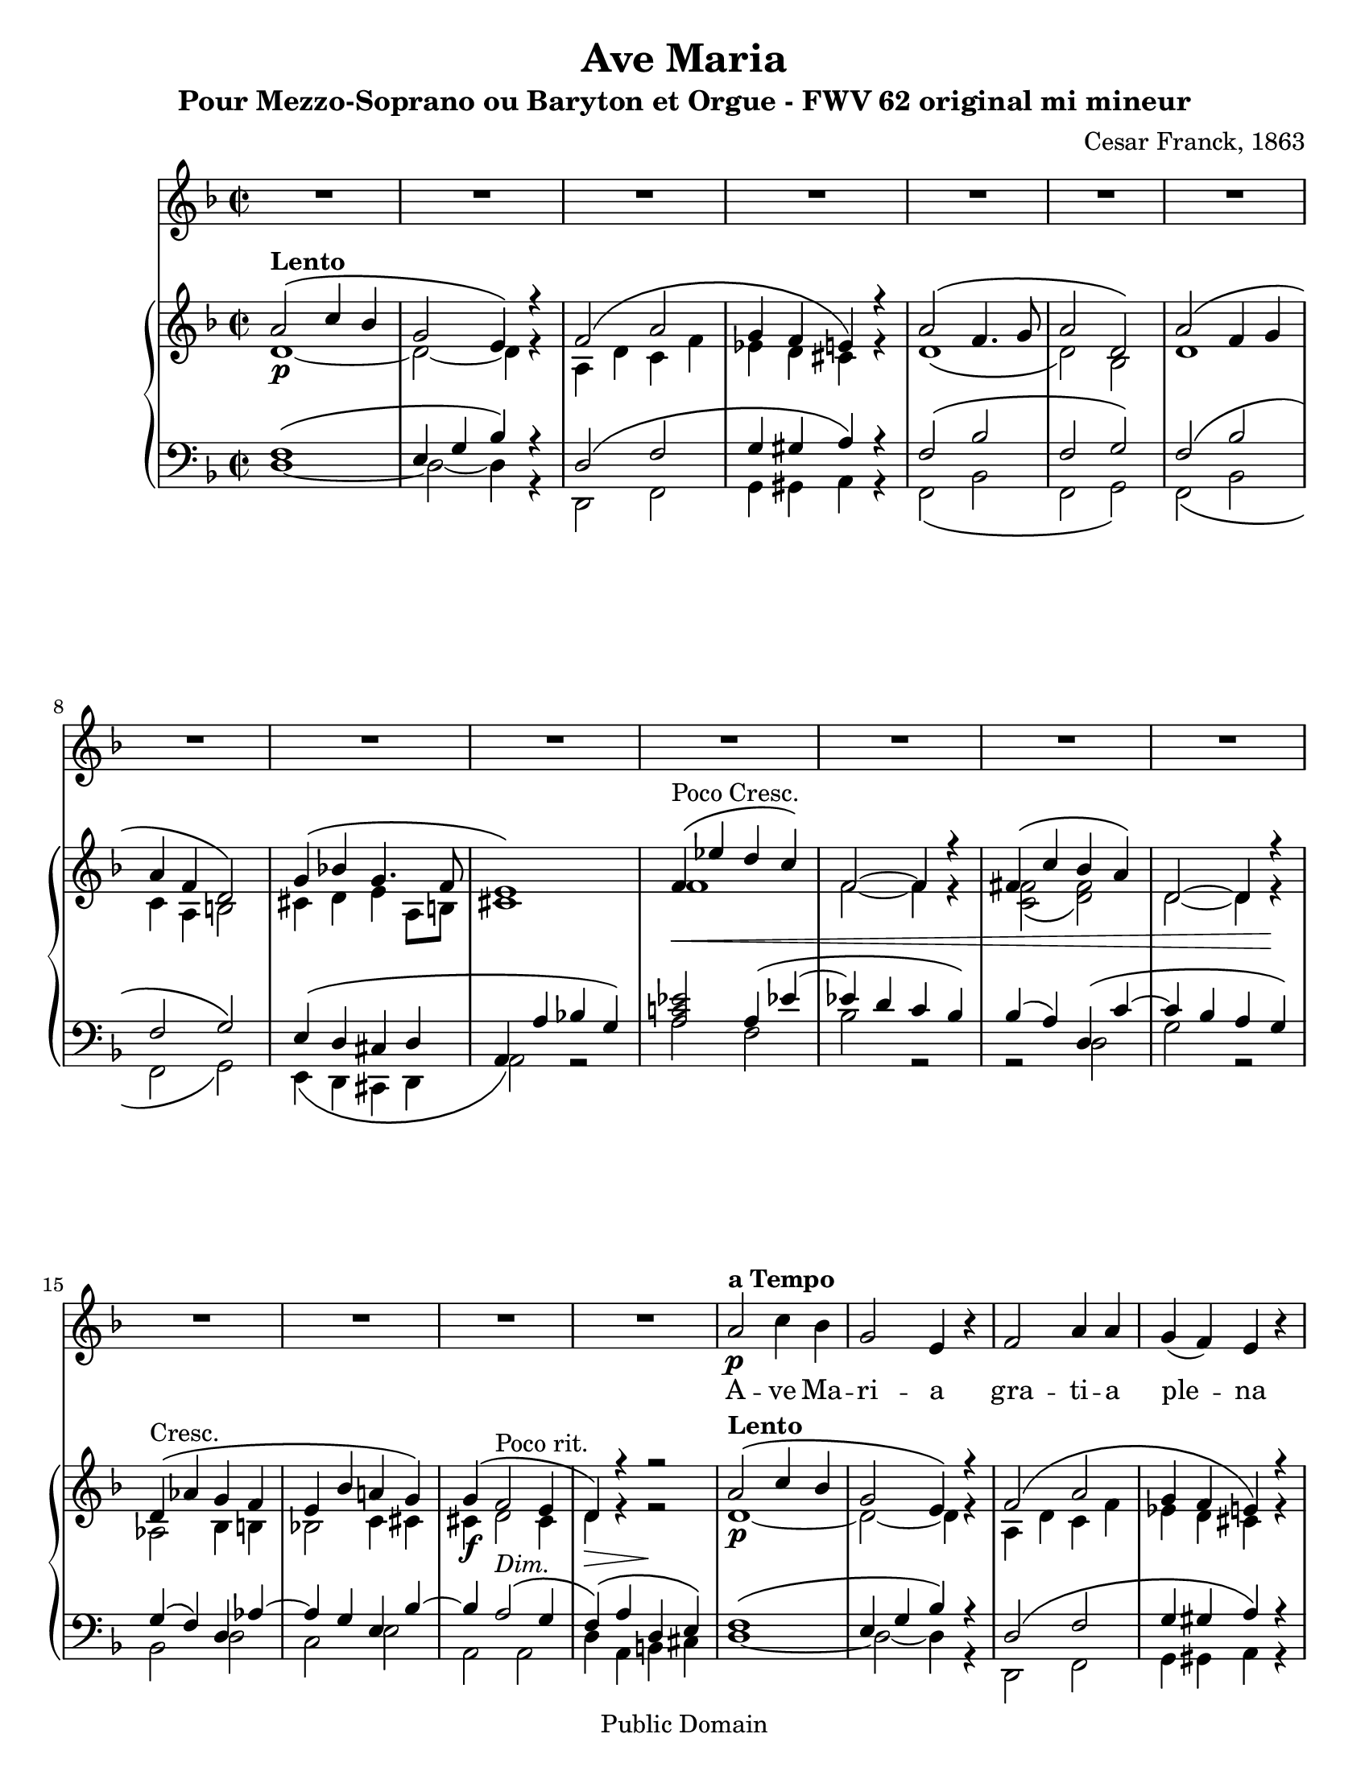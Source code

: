\version "2.12.0" 

 #(set-default-paper-size "letter" ) 
#(set-global-staff-size 20) 

\header {
 title = "Ave Maria"
 composer = "Cesar Franck, 1863"
 subtitle = "Pour Mezzo-Soprano ou Baryton et Orgue - FWV 62 original mi mineur" 
 mutopiatitle = "Ave Maria"
 mutopiacomposer = "FranckC"
 mutopiaopus = "FWV 62"
 mutopiainstrument = "Mezzo-soprano or Baryton and Organ"
 date = "1863"
 source = "Bornemann 1901"
 style = "Classical"
 copyright = "Public Domain"
 maintainer = "Nicolas Vasseur"
 maintainerEmail = "partitions.libres@free.fr"
 maintainerWeb = "http://partitions.libres.free.fr"

 footer = "Mutopia-2009/09/05-1694"
 tagline = \markup { \override #'(box-padding . 1.0) \override #'(baseline-skip . 2.7) \box \center-column { \small \line { Sheet music from \with-url #"http://www.MutopiaProject.org" \line { \teeny www. \hspace #-1.0 MutopiaProject \hspace #-1.0 \teeny .org \hspace #0.5 } • \hspace #0.5 \italic Free to download, with the \italic freedom to distribute, modify and perform. } \line { \small \line { Typeset using \with-url #"http://www.LilyPond.org" \line { \teeny www. \hspace #-1.0 LilyPond \hspace #-1.0 \teeny .org } by \maintainer \hspace #-1.0 . \hspace #0.5 Reference: \footer } } \line { \teeny \line { This sheet music has been placed in the public domain by the typesetter, for details see: \hspace #-0.5 \with-url #"http://creativecommons.org/licenses/publicdomain" http://creativecommons.org/licenses/publicdomain } } } }
}


maindroite =  

<<
\relative c''  {
 \key e \minor \time 2/2  

<<  {   b2  ^\markup \bold Lento \( d4 c | a2 fis4 \) r4 |  g2 \( b2 | a4 g fis \) r |  
 b2  \( g4. a8 | b2 e, \) | b' \( g4 a | b g e2 \) | a4 \( c! a4. g8 |  
fis1 \) | g4 ^\markup {Poco Cresc.   } \< \( f' e d \) | g,2~ g4 r |  gis4 \( d' c b \)  | e,2~ e4  r \! |
e4  ^\markup {Cresc.   }  \( bes' a g | fis c' b! a \) | a \( g2 ^\markup {Poco rit.} fis4 | e \)  r r2 |

 b'2  ^\markup \bold Lento \( d4 c | a2 fis4 \) r4 |  g2 \( b2 | a4 g fis \) r |  
 b2  \( g4. a8 | b2 e, \) | b' \( g4 a | b g e2 \) | a4 \( c! a4. g8 |  
fis1 \) |
<d! f!>2  g4 \( < d' f!>4~ | f e  <f, d'> <e c' > \)

c'4 \( b \) e, \( <gis d' >~ | d' c <d, b'> <c a'> \) | a' \( g \) c, \( <g' bes>~ | bes a \)  d, \( <a' c>~ |

<a c> <g b>2 <fis a>4 | <e g>4 \) b' e, fis |   
\key e \major 

gis2 gis | b \( cis4 gis \) | 
gis \( fis e2 \) | b'2 \( e4 gis, \) | gis \( fis e2 \) | b'2 \( e4 e |
dis b gis2 \) | dis'4 \( fis b, a | gis fis e d! | cis \)  e \( d! c! |
b gis'~ gis fis | e \) b \> \( gis' e \) \!| b'2 ^\markup \italic Dolce \( cis4 gis \) | gis \( fis e2 \)  | 
b'2 \( e4 gis, \) | gis \( fis e2 \) | b'2 \( e4 e | dis b gis2 \) |
dis'4. dis8 e4. cis8 | fis2. \f fis4~ \( | fis d cis b | ais cis b a! |
gis ^\markup \italic Rit. e cis dis | e2 \) ^\markup  \bold {a Tempo} r | bis'1 ( | cis2 ) r |
dis,1 ( | e2 ) b | gis' ^\markup \italic Rit. e | e' r \bar "|."
}
\\
{ e,1~ \p | e2~  e4 r | b e d g | f e dis r4 |   
e1 \( | e2 \)  c | e1 | d4 b cis2 | dis4 e fis b,8 cis | 
dis1 \) | g | g2~ g4 r | <d g>2 \( <e gis> \) | e2~ e4  r | 
bes2 c4 cis | c!2 d4 dis | dis \f  e2 dis4 | e4 \> r4 r2 \!|

 e1~ \p | e2~  e4 r | b e d g | f e dis r4 |   
e1 \( | e2 \)  c | e1 | d4 b cis2 | dis4 e fis b,8 cis | 
dis1 \) |
g,2  g' _\markup \italic {Poco Cresc.}  | <g c> g | 
<d gis>2 e | <e a> e | <bes e> c4 _\markup \italic Cresc. cis | <c! fis!>2 d4 dis4 |

dis4 \f e _\markup \italic Dim. b2 | b4 \> b \(  cis dis \! | 


e2 \) \pp e | gis _\markup \italic Dolce e~|
e4 r cis2 | gis' e~ | e4 fis  e2 | dis2 _\markup \italic Cresc. gis |
gis1 | fis2 dis | d! cis4 b | bes2 a |
b1~ | b4 b  gis' e | gis2 e~ | e4 r  e2 |
gis e~ | e4 fis  e2 | gis _\markup \italic Cresc. gis | gis4 dis e2 |
gis2 gis | a1 | gis2 e | e fis |
e4 b2.~ | b2 \p r2 | fis'1 \pp ( | e2) r2 |
a,1 ( | gis2 ) b | gis' e | gis2 r \bar "|." 
}
>>
}
>>


maingauche = 

<<
\relative c {
\clef  bass \key e \minor \time 2/2  

<< {  g'1 \( | fis4 a c  \) r4 | e,2 \( g | a4 ais b \) r | 
g2 \( c | g a \) | g \( c | g a \) | fis4 \( e dis e |
b4 \( b' c! a \) |  < b d! f! >2 b4 \( f'!~  | f! e d c \) | c (b) e, \( d'~ | d c b a \) |  
a4 \( g \) e bes'~ | bes a fis c'~ | c b2 ^\markup \italic Dim. \( a4 | g4 \) \( b e, fis \) |


 g1 \( | fis4 a c  \) r4 | e,2 \( g | a4 ais b \) r | 
g2 \( c | g a \) | g \( c | g a \) | fis4 \( e dis e |
r4 \( b' c! a \) |  b,1 | c2~ c4. d8 | 
e1 | a,2~ a4. b8 | c2 \( e | d fis \) |

b,1 \( | e4 \) r4 r2 | 
\key e \major 

b'2 cis | b gis4. a8 |
b2 gis | b gis4. a8 | b2 gis | b2 cis |
b2. gis4 | a1 | b2 gis | g fis |
<e gis!>2 <dis a'>2 | gis2 r2 | b2 gis4. a8 | b2 <gis cis>2 | 
 b2 gis4. a8 | b2 <gis cis>2 | b2 cis | b <b cis> |
<b dis> <b cis> | dis1 | d1 | cis2 c |
b4 gis a2 | gis e2 | gis1~ | gis2 r |
b,1~ | b2 r | R1 | b'2 r \bar "|."
}

\\

{  e,1~  | e2~  e4 r | e,2 g | a4 ais b r | 
g2 \( c | g a \) | g \( c | g a \) | fis4 \( e dis e |
b'2 \) r  | b'2 g | c2 r2 | r2 e,2 | a2 r2 |
c,2 e | d fis | b, b | e4 b cis dis |

e1~  | e2~  e4 r | e,2 g | a4 ais b r | 
g2 \( c | g a \) | g \( c | g a \) | fis4 \( e dis e |
b'2~ \) b4 r4   |   b,1 | c2~ c4. d8 | 
e1 | a,2~ a4. b8 | c2 \( e | d fis \) |

b,1 \( | e4 \) r4 r2 | 

e'1 | e1~|
e1 | e1~ | e2 cis | gis'1 |
<gis dis'>2 <e cis'> | b1 | e1~ | e2 fis |
b,1 | e2 r | e1~ | e | 

e1~ | e | e2 cis | gis' gis |
gis e | b1 | e2 ( gis | g fis |
 b,1 ) ( | e,2 ) e'~ | e dis | cis gis~ |
gis \< fis \> | e2 \! r | R1 | e'2 r \bar "|."
}

>>
}
>>

voix =
<<
\relative {
\clef  treble \key e \minor \time 2/2  
\set Score.skipBars = ##t
R1*18

 b'2 \p  ^\markup \bold {a Tempo }  d4 c | a2 fis4  r4 |  g2  b4 b | a4 ( g ) fis  r | 

 b2   g4. a8 | b2 e,  | b'  g4 ( a ) | b g e2  | 
a4  c8 c  a4. g8 | fis2~ fis4  r | 

g4 ^\markup {Poco Cresc.   } \< ( f' ) e d  | g,2  g4 r |  gis4 ( d' ) c b  | e,2 e4  r \! |

e4  ^\markup {Cresc.   }  ( bes' ) a ( g ) | fis! c' b! a  | a \f ( g2 ^\markup {Dim.} ^\markup \italic {Poco rit.}  fis4 ) | e2    r2 |

\key e \major 

b'2 ^\markup \bold {a Tempo} ^\markup \italic dolce cis4 gis | gis (fis) e r | 
b'2  e4 (gis,) | gis (fis) e r | b'2 ^\markup \italic Cresc.  e4 e | dis (b) gis r | 
dis'4. dis8 e4. cis8 | fis1 \f | fis4 (d) cis b | e ^\markup \italic Dim. (cis) b (a) |
gis b b4. (a8)| gis2 \p r | r1 | b2 ^\markup \italic Dolce. cis4 gis | 

| gis (fis) e r | b'2  e4 (gis,) | gis (fis) e r 
| b'2 ^\markup \italic Cresc.  e4 e | dis (b) gis r | 
dis' \f fis b, a | gis fis' e d | cis (e) ^\markup \italic Dim. d (c) |
b ^\markup \italic Rit. gis gis (fis) | e2 \p ^\markup \bold {a Tempo} r | gis1 \pp | gis2 r | b1 \< | b2 \> r \!| R1*2 \bar "|."

}

\addlyrics {
A -- ve Ma  -- ri  -- a gra  --  ti  --  a ple  --  na 
Do -- mi -- nus  te -- cum be  -- ne  -- dic -- ta tu
in mu -- li -- e -- ri -- bus
et  be  -- ne  -- dic  -- tus et  be  -- ne  -- dic  -- tus 
fruc  -- tus ven -- tris tu  -- i Je -- sus

Sanc -- ta Ma -- ri -- a,
Ma -- ter De  -- i, O -- ra pro no -- bis
Pec -- ca -- to -- ri -- bus, nunc et in ho -- ra
mor -- tis nos -- trae

Sanc -- ta Ma -- ri -- a,
Ma -- ter De  -- i, O -- ra pro no -- bis
Pec -- ca -- to -- ri -- bus, nunc et in ho -- ra
mor -- tis nos -- trae
A -- men A -- men
}
>>

\score { 
\transpose e d
<< 
\new Staff \voix
\new PianoStaff
<<
\new Staff \maindroite
\new Staff \maingauche
>>
>> 

\layout{}

\midi {
 \context {
  \Score
  tempoWholesPerMinute = #(ly:make-moment 50 2)
 }
}

}

